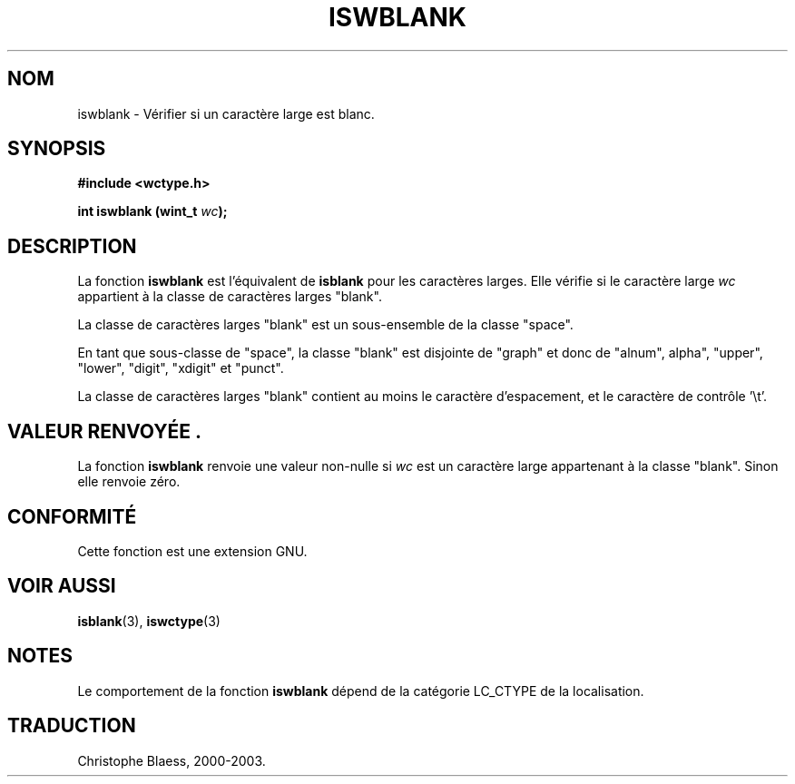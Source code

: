 .\" Copyright (c) Bruno Haible <haible@clisp.cons.org>
.\"
.\" This is free documentation; you can redistribute it and/or
.\" modify it under the terms of the GNU General Public License as
.\" published by the Free Software Foundation; either version 2 of
.\" the License, or (at your option) any later version.
.\"
.\" References consulted:
.\"   GNU glibc-2 source code and manual
.\"   Dinkumware C library reference http://www.dinkumware.com/
.\"   OpenGroup's Single Unix specification http://www.UNIX-systems.org/online.html
.\"   ISO/IEC 9899:1999
.\"
.\" Traduction 28/08/2000 par Christophe Blaess (ccb@club-internet.fr)
.\" LDP 1.30
.\" MàJ 21/07/2003 LDP-1.56
.TH ISWBLANK 3 "21 juillet 2003" LDP "Manuel du programmeur Linux"
.SH NOM
iswblank \- Vérifier si un caractère large est blanc.
.SH SYNOPSIS
.nf
.B #include <wctype.h>
.sp
.BI "int iswblank (wint_t " wc );
.fi
.SH DESCRIPTION
La fonction \fBiswblank\fP est l'équivalent de \fBisblank\fP pour les caractères larges.
Elle vérifie si le caractère large \fIwc\fP appartient à la classe de caractères larges "blank".
.PP
La classe de caractères larges "blank" est un sous-ensemble de la classe "space".
.PP
En tant que sous-classe de "space", la classe "blank" est disjointe de "graph" et donc de
"alnum", alpha", "upper", "lower", "digit", "xdigit" et "punct".
.PP
La classe de caractères larges "blank" contient au moins le caractère d'espacement, et le caractère
de contrôle '\\t'.
.SH "VALEUR RENVOYÉE".
La fonction \fBiswblank\fP renvoie une valeur non-nulle si \fIwc\fP est un caractère large appartenant à la
classe "blank". Sinon elle renvoie zéro.
.SH "CONFORMITÉ"
Cette fonction est une extension GNU.
.SH "VOIR AUSSI"
.BR isblank (3),
.BR iswctype (3)
.SH NOTES
Le comportement de la fonction \fBiswblank\fP dépend de la catégorie LC_CTYPE de la localisation.
.SH TRADUCTION
Christophe Blaess, 2000-2003.
